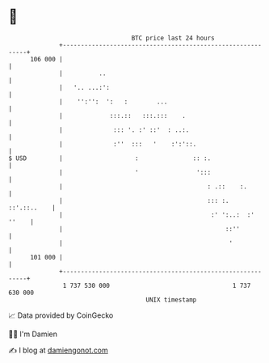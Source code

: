* 👋

#+begin_example
                                     BTC price last 24 hours                    
                 +------------------------------------------------------------+ 
         106 000 |                                                            | 
                 |          ..                                                | 
                 |   '.. ...:':                                               | 
                 |    '':'':  ':   :        ...                               | 
                 |             :::.::   :::.:::    .                          | 
                 |              ::: '. :' ::'  : ..:.                         | 
                 |              :''  :::   '    :':'::.                       | 
   $ USD         |                    :               :: :.                   | 
                 |                    '                ':::                   | 
                 |                                        : .::    :.         | 
                 |                                        ::: :.  ::'.::..    | 
                 |                                         :' ':..:  :' ''    | 
                 |                                             ::''           | 
                 |                                              '             | 
         101 000 |                                                            | 
                 +------------------------------------------------------------+ 
                  1 737 530 000                                  1 737 630 000  
                                         UNIX timestamp                         
#+end_example
📈 Data provided by CoinGecko

🧑‍💻 I'm Damien

✍️ I blog at [[https://www.damiengonot.com][damiengonot.com]]
